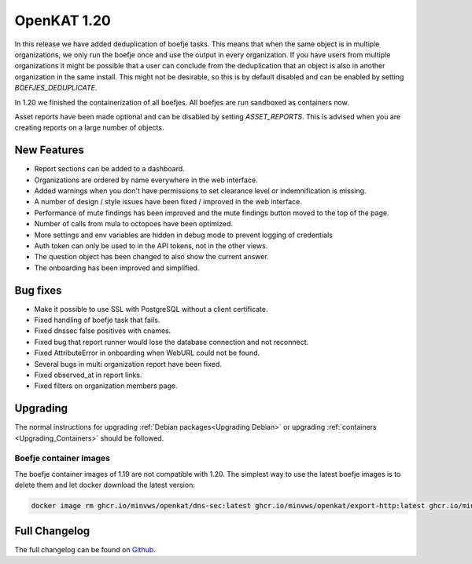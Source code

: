 ============================================
OpenKAT 1.20
============================================

In this release we have added deduplication of boefje tasks. This means that
when the same object is in multiple organizations, we only run the boefje once
and use the output in every organization. If you have users from multiple
organizations it might be possible that a user can conclude from the
deduplication that an object is also in another organization in the same
install. This might not be desirable, so this is by default disabled and can be
enabled by setting `BOEFJES_DEDUPLICATE`.

In 1.20 we finished the containerization of all boefjes. All boefjes are run
sandboxed as containers now.

Asset reports have been made optional and can be disabled by setting
`ASSET_REPORTS`. This is advised when you are creating reports on a large number
of objects.

New Features
============

* Report sections can be added to a dashboard.
* Organizations are ordered by name everywhere in the web interface.
* Added warnings when you don't have permissions to set clearance level or indemnification is missing.
* A number of design / style issues have been fixed / improved in the web interface.
* Performance of mute findings has been improved and the mute findings button moved to the top of the page.
* Number of calls from mula to octopoes have been optimized.
* More settings and env variables are hidden in debug mode to prevent logging of credentials
* Auth token can only be used to in the API tokens, not in the other views.
* The question object has been changed to also show the current answer.
* The onboarding has been improved and simplified.


Bug fixes
=========

* Make it possible to use SSL with PostgreSQL without a client certificate.
* Fixed handling of boefje task that fails.
* Fixed dnssec false positives with cnames.
* Fixed bug that report runner would lose the database connection and not reconnect.
* Fixed AttributeError in onboarding when WebURL could not be found.
* Several bugs in multi organization report have been fixed.
* Fixed observed_at in report links.
* Fixed filters on organization members page.


Upgrading
=========

The normal instructions for upgrading :ref:`Debian packages<Upgrading Debian>`
or upgrading :ref:`containers <Upgrading_Containers>` should be followed.

Boefje container images
-----------------------

The boefje container images of 1.19 are not compatible with 1.20. The simplest
way to use the latest boefje images is to delete them and let docker download
the latest version:

.. code-block:: sh

    docker image rm ghcr.io/minvws/openkat/dns-sec:latest ghcr.io/minvws/openkat/export-http:latest ghcr.io/minvws/openkat/nmap:latest


Full Changelog
==============

The full changelog can be found on `Github
<https://github.com/minvws/nl-kat-coordination/releases/tag/v1.20.0>`_.
